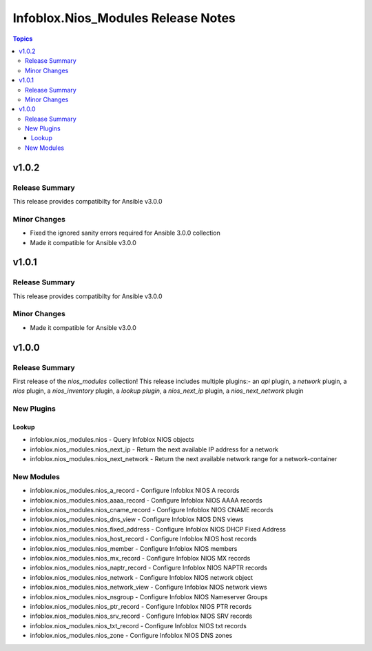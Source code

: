 ===================================
Infoblox.Nios_Modules Release Notes
===================================

.. contents:: Topics


v1.0.2
======

Release Summary
---------------

This release provides compatibilty for Ansible v3.0.0

Minor Changes
-------------

- Fixed the ignored sanity errors required for Ansible 3.0.0 collection
- Made it compatible for Ansible v3.0.0

v1.0.1
======

Release Summary
---------------

This release provides compatibilty for Ansible v3.0.0

Minor Changes
-------------

- Made it compatible for Ansible v3.0.0

v1.0.0
======

Release Summary
---------------

First release of the `nios_modules` collection! This release includes multiple plugins:- an `api` plugin, a `network` plugin, a `nios` plugin, a `nios_inventory` plugin, a `lookup plugin`, a `nios_next_ip` plugin, a `nios_next_network` plugin 

New Plugins
-----------

Lookup
~~~~~~

- infoblox.nios_modules.nios - Query Infoblox NIOS objects
- infoblox.nios_modules.nios_next_ip - Return the next available IP address for a network
- infoblox.nios_modules.nios_next_network - Return the next available network range for a network-container

New Modules
-----------

- infoblox.nios_modules.nios_a_record - Configure Infoblox NIOS A records
- infoblox.nios_modules.nios_aaaa_record - Configure Infoblox NIOS AAAA records
- infoblox.nios_modules.nios_cname_record - Configure Infoblox NIOS CNAME records
- infoblox.nios_modules.nios_dns_view - Configure Infoblox NIOS DNS views
- infoblox.nios_modules.nios_fixed_address - Configure Infoblox NIOS DHCP Fixed Address
- infoblox.nios_modules.nios_host_record - Configure Infoblox NIOS host records
- infoblox.nios_modules.nios_member - Configure Infoblox NIOS members
- infoblox.nios_modules.nios_mx_record - Configure Infoblox NIOS MX records
- infoblox.nios_modules.nios_naptr_record - Configure Infoblox NIOS NAPTR records
- infoblox.nios_modules.nios_network - Configure Infoblox NIOS network object
- infoblox.nios_modules.nios_network_view - Configure Infoblox NIOS network views
- infoblox.nios_modules.nios_nsgroup - Configure Infoblox NIOS Nameserver Groups
- infoblox.nios_modules.nios_ptr_record - Configure Infoblox NIOS PTR records
- infoblox.nios_modules.nios_srv_record - Configure Infoblox NIOS SRV records
- infoblox.nios_modules.nios_txt_record - Configure Infoblox NIOS txt records
- infoblox.nios_modules.nios_zone - Configure Infoblox NIOS DNS zones
